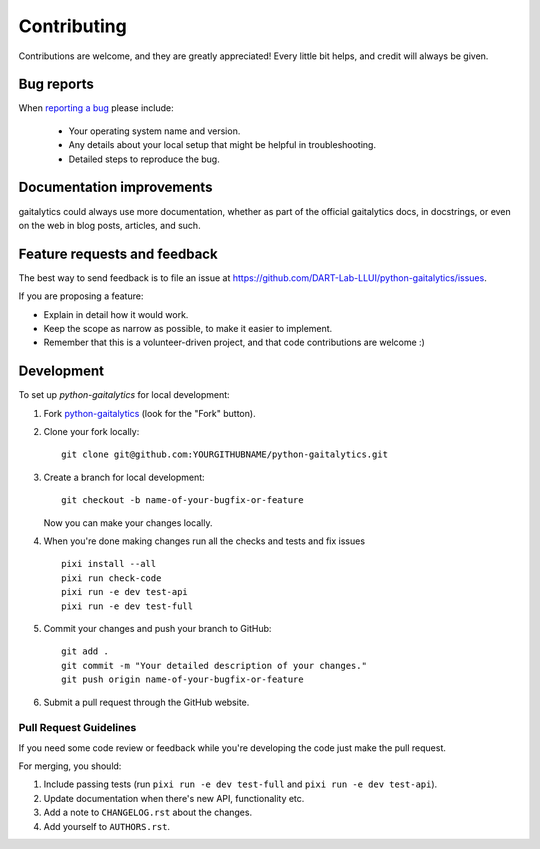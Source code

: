 ============
Contributing
============

Contributions are welcome, and they are greatly appreciated! Every
little bit helps, and credit will always be given.

Bug reports
===========

When `reporting a bug <https://github.com/DART-Lab-LLUI/python-gaitalytics/issues>`_ please include:

    * Your operating system name and version.
    * Any details about your local setup that might be helpful in troubleshooting.
    * Detailed steps to reproduce the bug.

Documentation improvements
==========================

gaitalytics could always use more documentation, whether as part of the
official gaitalytics docs, in docstrings, or even on the web in blog posts,
articles, and such.


Feature requests and feedback
=============================

The best way to send feedback is to file an issue at https://github.com/DART-Lab-LLUI/python-gaitalytics/issues.

If you are proposing a feature:

* Explain in detail how it would work.
* Keep the scope as narrow as possible, to make it easier to implement.
* Remember that this is a volunteer-driven project, and that code contributions are welcome :)

.. _Development:

Development
===========

To set up `python-gaitalytics` for local development:

1. Fork `python-gaitalytics <https://github.com/DART-Lab-LLUI/python-gaitalytics>`_
   (look for the "Fork" button).
2. Clone your fork locally::

    git clone git@github.com:YOURGITHUBNAME/python-gaitalytics.git

3. Create a branch for local development::

    git checkout -b name-of-your-bugfix-or-feature

   Now you can make your changes locally.

4. When you're done making changes run all the checks and tests and fix issues ::

    pixi install --all
    pixi run check-code
    pixi run -e dev test-api
    pixi run -e dev test-full

5. Commit your changes and push your branch to GitHub::

    git add .
    git commit -m "Your detailed description of your changes."
    git push origin name-of-your-bugfix-or-feature

6. Submit a pull request through the GitHub website.

Pull Request Guidelines
-----------------------

If you need some code review or feedback while you're developing the code just make the pull request.

For merging, you should:

1. Include passing tests (run ``pixi run -e dev test-full`` and ``pixi run -e dev test-api``).
2. Update documentation when there's new API, functionality etc.
3. Add a note to ``CHANGELOG.rst`` about the changes.
4. Add yourself to ``AUTHORS.rst``.

